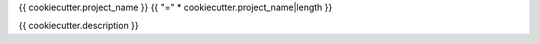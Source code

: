 {{ cookiecutter.project_name }}
{{ "=" * cookiecutter.project_name|length }}

{{ cookiecutter.description }}
